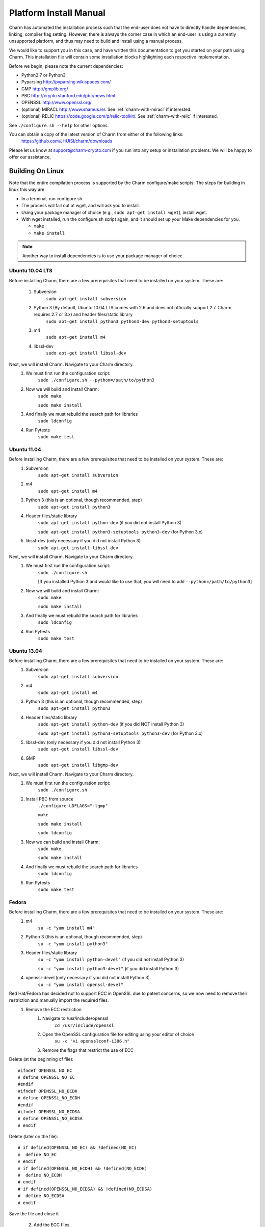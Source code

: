 .. _platform-install-manual:

Platform Install Manual 
===========================================

Charm has automated the installation process such that the end-user
does not have to directly handle dependencies, linking, compiler flag setting.
However, there is always the corner case in which an end-user is using a currently
unsupported platform, and thus may need to build and install using a manual process.

We would like to support you in this case, and have written this documentation to get
you started on your path using Charm.  This installation file will contain some
installation blocks highlighting each respective implementation.

Before we begin, please note the current dependencies:

- Python2.7 or Python3

- Pyparsing http://pyparsing.wikispaces.com/

- GMP http://gmplib.org/ 

- PBC http://crypto.stanford.edu/pbc/news.html

- OPENSSL http://www.openssl.org/

- (optional) MIRACL http://www.shamus.ie/. See :ref:`charm-with-miracl` if interested. 

- (optional) RELIC https://code.google.com/p/relic-toolkit/. See :ref:`charm-with-relic` if interested.

See ``./configure.sh --help`` for other options.

You can obtain a copy of the latest version of Charm from either of the following links:
	https://github.com/JHUISI/charm/downloads

Please let us know at support@charm-crypto.com if you run into any setup or installation problems. We will be happy to offer our assistance.

Building On Linux
^^^^^^^^^^^^^^^^^^^^^^^^^^^^^^^^^^^^^^^^^^

Note that the entire compilation process is supported by the Charm configure/make scripts.
The steps for building in linux this way are:

- In a terminal, run configure.sh

- The process will fail out at wget, and will ask you to install.

- Using your package manager of choice (e.g., ``sudo apt-get install wget``), install wget.

- With wget installed, run the configure.sh script again, and it should set up your Make dependencies for you.

  - ``make``

  - ``make install``

.. note::
	Another way to install dependencies is to use your package manager of choice.

Ubuntu 10.04 LTS
------------------------------------------

Before installing Charm, there are a few prerequisites that need to be installed on your system. These are:

        1. Subversion
                ``sudo apt-get install subversion``
        2. Python 3 (By default, Ubuntu 10.04 LTS comes with 2.6 and does not officially support 2.7. Charm requires 2.7 or 3.x) and header files/static library
                ``sudo apt-get install python3 python3-dev python3-setuptools``
        3. m4
                ``sudo apt-get install m4``
        4. libssl-dev
                ``sudo apt-get install libssl-dev``

Next, we will install Charm. Navigate to your Charm directory.
        1. We must first run the configuration script:
                ``sudo ./configure.sh --python=/path/to/python3``
        2. Now we will build and install Charm:
                ``sudo make``

                ``sudo make install``
        3. And finally we must rebuild the search path for libraries
                ``sudo ldconfig``

        4. Run Pytests
        		``sudo make test``

Ubuntu 11.04
----------------------------------

Before installing Charm, there are a few prerequisites that need to be installed on your system. These are:
        1. Subversion
                ``sudo apt-get install subversion``
        2. m4
                ``sudo apt-get install m4``
        3. Python 3 (this is an optional, though recommended, step)
                ``sudo apt-get install python3``
        4. Header files/static library
                ``sudo apt-get install python-dev`` (if you did not install Python 3)

                ``sudo apt-get install python3-setuptools python3-dev`` (for Python 3.x)
        5. libssl-dev (only necessary if you did not install Python 3)
                ``sudo apt-get install libssl-dev``

Next, we will install Charm. Navigate to your Charm directory.
        1. We must first run the configuration script:
                ``sudo ./configure.sh``

                [If you installed Python 3 and would like to use that, you will need to add ``--python=/path/to/python3``]

        2. Now we will build and install Charm:
                ``sudo make``

                ``sudo make install``

        3. And finally we must rebuild the search path for libraries
                ``sudo ldconfig``

        4. Run Pytests
        		``sudo make test``

Ubuntu 13.04
----------------------------------

Before installing Charm, there are a few prerequisites that need to be installed on your system. These are:
        1. Subversion
                ``sudo apt-get install subversion``
        2. m4
                ``sudo apt-get install m4``
        3. Python 3 (this is an optional, though recommended, step)
                ``sudo apt-get install python3``
        4. Header files/static library
                ``sudo apt-get install python-dev`` (if you did NOT install Python 3)

                ``sudo apt-get install python3-setuptools python3-dev`` (for Python 3.x)
        5. libssl-dev (only necessary if you did not install Python 3)
                ``sudo apt-get install libssl-dev``
        
        6. GMP
        		``sudo apt-get install libgmp-dev``

Next, we will install Charm. Navigate to your Charm directory.
        1. We must first run the configuration script:
                ``sudo ./configure.sh``
        
        2. Install PBC from source
        		``./configure LDFLAGS="-lgmp"``
        		
        		``make``
        		
        		``sudo make install``
        		
        		``sudo ldconfig``
        
        3. Now we can build and install Charm:
                ``sudo make``

                ``sudo make install``

        4. And finally we must rebuild the search path for libraries
                ``sudo ldconfig``
        
        5. Run Pytests
        		``sudo make test``
        
Fedora
------------------------------------

Before installing Charm, there are a few prerequisites that need to be installed on your system. These are:
        1. m4
                ``su -c "yum install m4"``

        2. Python 3 (this is an optional, though recommended, step)
                ``su -c "yum install python3"``

        3. Header files/static library
                ``su -c "yum install python-devel"`` (if you did not install Python 3)

                ``su -c "yum install python3-devel"`` (if you did install Python 3)

        4. openssl-devel (only necessary if you did not install Python 3)
                ``su -c "yum install openssl-devel"``

Red Hat/Fedora has decided not to support ECC in OpenSSL due to patent concerns, so we now need to remove their restriction and manually import the required files.
        1. Remove the ECC restriction
                1. Navigate to /usr/include/openssl
                        ``cd /usr/include/openssl``
                2. Open the OpenSSL configuration file for editing using your editor of choice
                        ``su -c "vi opensslconf-i386.h"``
                3. Remove the flags that restrict the use of ECC

Delete (at the beginning of file):
::

	#ifndef OPENSSL_NO_EC
 	# define OPENSSL_NO_EC
     	#endif
    	#ifndef OPENSSL_NO_ECDH
      	# define OPENSSL_NO_ECDH
     	#endif
  	#ifndef OPENSSL_NO_ECDSA
  	# define OPENSSL_NO_ECDSA
	# endif

Delete (later on the file):
::

	# if defined(OPENSSL_NO_EC) && !defined(NO_EC)
	#  define NO_EC
	# endif
	# if defined(OPENSSL_NO_ECDH) && !defined(NO_ECDH)
	#  define NO_ECDH
	# endif
	# if defined(OPENSSL_NO_ECDSA) && !defined(NO_ECDSA)
	#  define NO_ECDSA
	# endif

Save the file and close it

        2. Add the ECC files
                1. Navigate to http://www.openssl.org/source/ and download the latest version of openssl source and untar the tar ball.
                2. Navigate to /path/to/openssl-[version]/include/openssl (ie inside the untarred file)
                        ``cd /path/to/openssl-[version]/include/openssl``

                3. Add the new files to the current OpenSSL installation
                        ``su -c "yes n | cp * /usr/include/openssl"``

Next, we will install Charm. Navigate to the Charm directory.
        1. We must first run the configuration script:
                ``su -c "./configure.sh"``

                [If you installed Python 3 and would like to use that, you will need to add ``-–python=/path/to/python3``]

        2. Now we will build and install Charm:
                ``su -c "make"``

                ``su -c "make install"``

        3. And finally we must rebuild the searchpath for libraries
                ``su -c "ldconfig"``

Mint x86_64
--------------------------------------

Before installing Charm, there are a few prerequisites that need to be installed on your system. These are:
        1. Subversion
                ``sudo apt-get install subversion``
        2. m4
                ``sudo apt-get install m4``
        3. Python 3 (this is an optional, though recommended, step)
                ``sudo apt-get install python3``
        4. Header files/static library
                ``sudo apt-get install python-dev`` (if you did not install Python 3)

                ``sudo apt-get install python3-dev`` (if you did install Python 3)

        5. libssl-dev (only necessary if you did not install Python 3)
                ``sudo apt-get install libssl-dev``

        6. This distro doesn't seem to come with binutils or gcc make sure you install those.

Next, we will install Charm. Navigate to the Charm directory.
        1. We must first run the configuration script:
                ``sudo bash ./configure.sh``                

                [If you installed Python 3 and would like to use that, you will need to add ``-–python=/path/to/python3``]

        2. Now we will build and install Charm:
                ``sudo make``

                ``sudo make install``
        3. And finally we must rebuild the searchpath for libraries
                ``sudo ldconfig``

.. note::
	Bash to avoid unexpected operator error.

Building in Windows
^^^^^^^^^^^^^^^^^^^^^^^^^^^^^^^^^^^^^^^^^

Note that the entire compilation process is now supported by the Charm configure/make scripts. The steps for building in mingw32 this way are:
        1. Download the latest source version of openssl.
        2. Run MinGW Shell.
    	3. Extract openssl, configure and install as shown below.
	4. Extract Charm, and navigate to the top directory.
        5. Run configure.sh as shown below.
        6. The process will fail out at wget, and open Internet Explorer to the wget download page.
        7. Install wget, and set it's bin directory on your PATH.  To do this, right-click My Computer, Select Properties, Select Advanced System Settings, Select Advanced, Select Environment Variables, and than PATH.  Scroll to the end, and enter a ; followed by the absolute path to the bin directory (e.g., ``C:\Program Files\etc``).
        8. With wget installed, run the configure.sh script again, and it should set up your make dependencies for you.
    	    ``Make build``

            ``Make install``

.. note::
	Another way to install dependencies is to follow the Windows blocks below.


MinGW32
----------------------------------

Let's first build our dependencies with the following scripts:

To build the GMP library:
::

        ./configure --prefix=/mingw --disable-static --enable-shared
        make
        make install


To build the openssl library:
::

        ./config --openssldir=/mingw --shared # This gets us around installing perl.
        make
        make install

To build the PBC library:
::

        ./configure --prefix=/mingw --disable-static --enable-shared
        make
        make install


To build the Charm library:
::

        ./configure.sh --prefix=/mingw --python=/c/Python32/python.exe
	
Building in Mac OS X
^^^^^^^^^^^^^^^^^^^^^^^^^^^^^^^^^^^^^

Leopard v10.6
-------------------------------------
Note that the entire compilation process is supported by the Charm configure/make scripts. The steps for building in os x this way are:
    1. In a terminal, run ``configure.sh``
    2. Make sure you have ``wget`` installed otherwise this process may fail at the ``wget`` check, and will ask you to install.
    3. Using your package manager of choice (e.g., ``sudo port install wget``), install wget.
    4. With wget installed, run the ``configure.sh`` script again, and it should set up your make dependencies for you.
    5. The next steps may require super user privileges so prepend a ``sudo`` to each command:
		``make`` 

       		``make install``

.. note::
	Another way to install dependencies is to use ``macports`` or ``fink``.


Lion v10.7 and Mountain Lion v10.8
------------------------------------

In Lion, Apple has made the decision to deprecate the openssl library in favor of their Common-Crypto library implementation. As a result, you'll have to make some modifications to the library in order to use it with Charm. Please follow the steps below then proceed to install Charm:
    1. Edit the ``crypto.h`` header file at ``/usr/include/openssl/crypto.h``
    2. Add the following before the ``crypto.h`` header definition:

::

#pragma GCC diagnostic ignored "-Wdeprecated-declarations"
#ifndef HEADER_CRYPTO_H
#define HEADER_CRYPTO_H


    3. Next, we can install Charm. Run the configure script as before, but due to some changes in the default compiler installed we have provided a command line option to account for these changes:
		``./configure.sh --enable-darwin``
    
    4. The next steps may require super user privileges so prepend a ``sudo`` to each command:
      		``make`` 

       		``make install``
